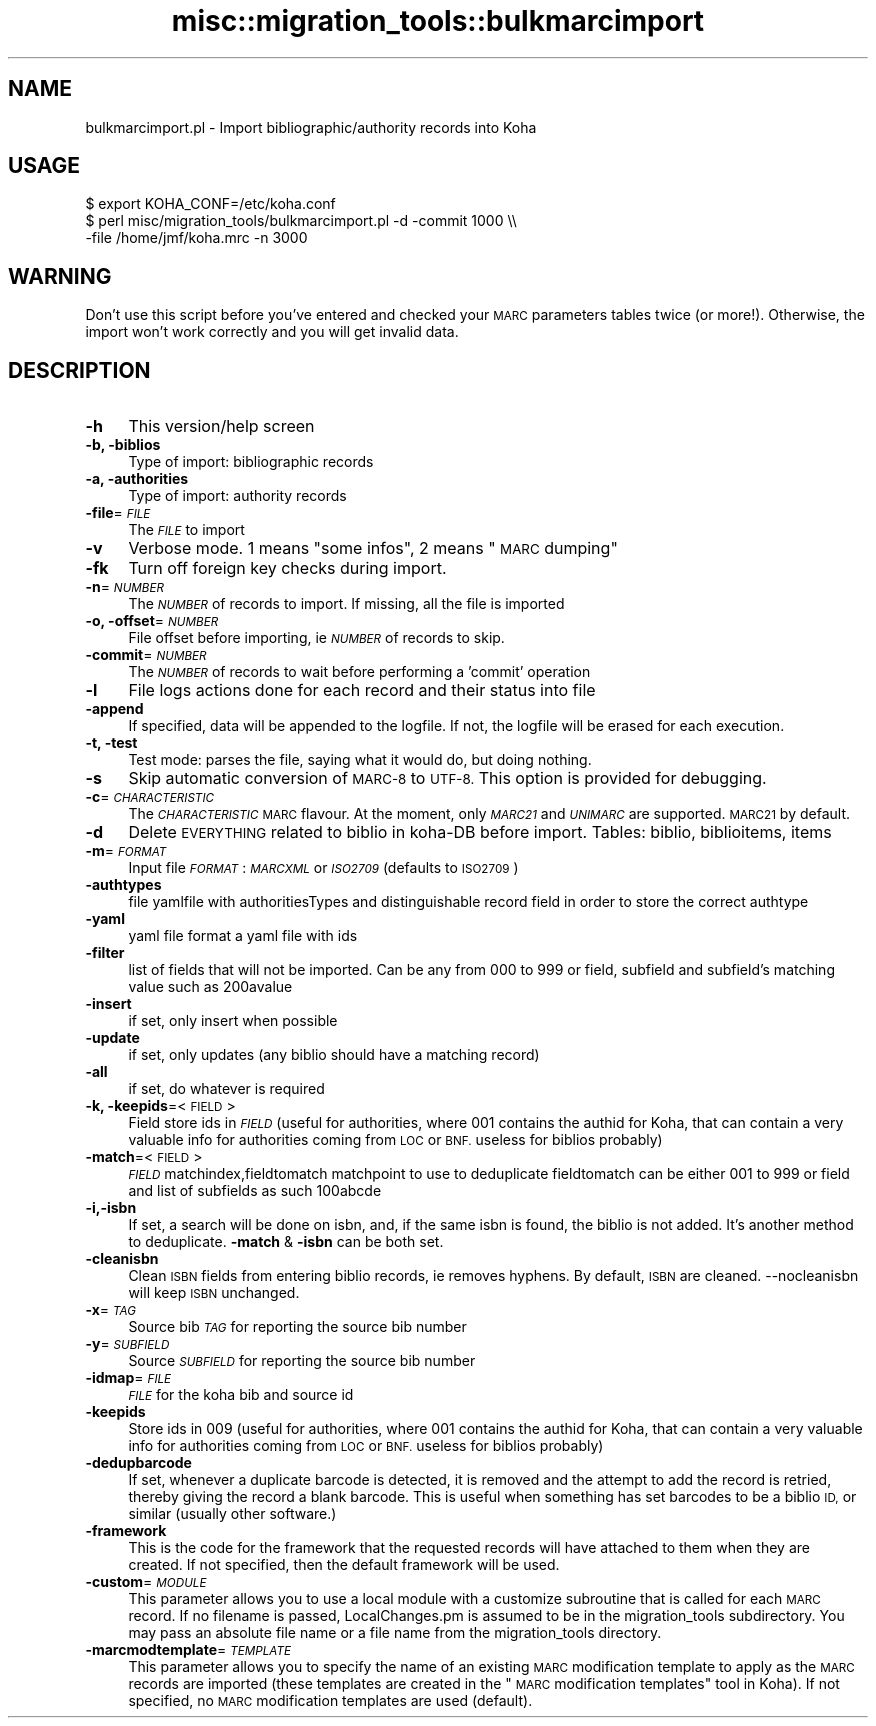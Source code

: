 .\" Automatically generated by Pod::Man 2.28 (Pod::Simple 3.28)
.\"
.\" Standard preamble:
.\" ========================================================================
.de Sp \" Vertical space (when we can't use .PP)
.if t .sp .5v
.if n .sp
..
.de Vb \" Begin verbatim text
.ft CW
.nf
.ne \\$1
..
.de Ve \" End verbatim text
.ft R
.fi
..
.\" Set up some character translations and predefined strings.  \*(-- will
.\" give an unbreakable dash, \*(PI will give pi, \*(L" will give a left
.\" double quote, and \*(R" will give a right double quote.  \*(C+ will
.\" give a nicer C++.  Capital omega is used to do unbreakable dashes and
.\" therefore won't be available.  \*(C` and \*(C' expand to `' in nroff,
.\" nothing in troff, for use with C<>.
.tr \(*W-
.ds C+ C\v'-.1v'\h'-1p'\s-2+\h'-1p'+\s0\v'.1v'\h'-1p'
.ie n \{\
.    ds -- \(*W-
.    ds PI pi
.    if (\n(.H=4u)&(1m=24u) .ds -- \(*W\h'-12u'\(*W\h'-12u'-\" diablo 10 pitch
.    if (\n(.H=4u)&(1m=20u) .ds -- \(*W\h'-12u'\(*W\h'-8u'-\"  diablo 12 pitch
.    ds L" ""
.    ds R" ""
.    ds C` ""
.    ds C' ""
'br\}
.el\{\
.    ds -- \|\(em\|
.    ds PI \(*p
.    ds L" ``
.    ds R" ''
.    ds C`
.    ds C'
'br\}
.\"
.\" Escape single quotes in literal strings from groff's Unicode transform.
.ie \n(.g .ds Aq \(aq
.el       .ds Aq '
.\"
.\" If the F register is turned on, we'll generate index entries on stderr for
.\" titles (.TH), headers (.SH), subsections (.SS), items (.Ip), and index
.\" entries marked with X<> in POD.  Of course, you'll have to process the
.\" output yourself in some meaningful fashion.
.\"
.\" Avoid warning from groff about undefined register 'F'.
.de IX
..
.nr rF 0
.if \n(.g .if rF .nr rF 1
.if (\n(rF:(\n(.g==0)) \{
.    if \nF \{
.        de IX
.        tm Index:\\$1\t\\n%\t"\\$2"
..
.        if !\nF==2 \{
.            nr % 0
.            nr F 2
.        \}
.    \}
.\}
.rr rF
.\"
.\" Accent mark definitions (@(#)ms.acc 1.5 88/02/08 SMI; from UCB 4.2).
.\" Fear.  Run.  Save yourself.  No user-serviceable parts.
.    \" fudge factors for nroff and troff
.if n \{\
.    ds #H 0
.    ds #V .8m
.    ds #F .3m
.    ds #[ \f1
.    ds #] \fP
.\}
.if t \{\
.    ds #H ((1u-(\\\\n(.fu%2u))*.13m)
.    ds #V .6m
.    ds #F 0
.    ds #[ \&
.    ds #] \&
.\}
.    \" simple accents for nroff and troff
.if n \{\
.    ds ' \&
.    ds ` \&
.    ds ^ \&
.    ds , \&
.    ds ~ ~
.    ds /
.\}
.if t \{\
.    ds ' \\k:\h'-(\\n(.wu*8/10-\*(#H)'\'\h"|\\n:u"
.    ds ` \\k:\h'-(\\n(.wu*8/10-\*(#H)'\`\h'|\\n:u'
.    ds ^ \\k:\h'-(\\n(.wu*10/11-\*(#H)'^\h'|\\n:u'
.    ds , \\k:\h'-(\\n(.wu*8/10)',\h'|\\n:u'
.    ds ~ \\k:\h'-(\\n(.wu-\*(#H-.1m)'~\h'|\\n:u'
.    ds / \\k:\h'-(\\n(.wu*8/10-\*(#H)'\z\(sl\h'|\\n:u'
.\}
.    \" troff and (daisy-wheel) nroff accents
.ds : \\k:\h'-(\\n(.wu*8/10-\*(#H+.1m+\*(#F)'\v'-\*(#V'\z.\h'.2m+\*(#F'.\h'|\\n:u'\v'\*(#V'
.ds 8 \h'\*(#H'\(*b\h'-\*(#H'
.ds o \\k:\h'-(\\n(.wu+\w'\(de'u-\*(#H)/2u'\v'-.3n'\*(#[\z\(de\v'.3n'\h'|\\n:u'\*(#]
.ds d- \h'\*(#H'\(pd\h'-\w'~'u'\v'-.25m'\f2\(hy\fP\v'.25m'\h'-\*(#H'
.ds D- D\\k:\h'-\w'D'u'\v'-.11m'\z\(hy\v'.11m'\h'|\\n:u'
.ds th \*(#[\v'.3m'\s+1I\s-1\v'-.3m'\h'-(\w'I'u*2/3)'\s-1o\s+1\*(#]
.ds Th \*(#[\s+2I\s-2\h'-\w'I'u*3/5'\v'-.3m'o\v'.3m'\*(#]
.ds ae a\h'-(\w'a'u*4/10)'e
.ds Ae A\h'-(\w'A'u*4/10)'E
.    \" corrections for vroff
.if v .ds ~ \\k:\h'-(\\n(.wu*9/10-\*(#H)'\s-2\u~\d\s+2\h'|\\n:u'
.if v .ds ^ \\k:\h'-(\\n(.wu*10/11-\*(#H)'\v'-.4m'^\v'.4m'\h'|\\n:u'
.    \" for low resolution devices (crt and lpr)
.if \n(.H>23 .if \n(.V>19 \
\{\
.    ds : e
.    ds 8 ss
.    ds o a
.    ds d- d\h'-1'\(ga
.    ds D- D\h'-1'\(hy
.    ds th \o'bp'
.    ds Th \o'LP'
.    ds ae ae
.    ds Ae AE
.\}
.rm #[ #] #H #V #F C
.\" ========================================================================
.\"
.IX Title "misc::migration_tools::bulkmarcimport 3pm"
.TH misc::migration_tools::bulkmarcimport 3pm "2018-09-26" "perl v5.20.2" "User Contributed Perl Documentation"
.\" For nroff, turn off justification.  Always turn off hyphenation; it makes
.\" way too many mistakes in technical documents.
.if n .ad l
.nh
.SH "NAME"
bulkmarcimport.pl \- Import bibliographic/authority records into Koha
.SH "USAGE"
.IX Header "USAGE"
.Vb 3
\& $ export KOHA_CONF=/etc/koha.conf
\& $ perl misc/migration_tools/bulkmarcimport.pl \-d \-commit 1000 \e\e
\&    \-file /home/jmf/koha.mrc \-n 3000
.Ve
.SH "WARNING"
.IX Header "WARNING"
Don't use this script before you've entered and checked your \s-1MARC\s0 parameters
tables twice (or more!). Otherwise, the import won't work correctly and you
will get invalid data.
.SH "DESCRIPTION"
.IX Header "DESCRIPTION"
.IP "\fB\-h\fR" 4
.IX Item "-h"
This version/help screen
.IP "\fB\-b, \-biblios\fR" 4
.IX Item "-b, -biblios"
Type of import: bibliographic records
.IP "\fB\-a, \-authorities\fR" 4
.IX Item "-a, -authorities"
Type of import: authority records
.IP "\fB\-file\fR=\fI\s-1FILE\s0\fR" 4
.IX Item "-file=FILE"
The \fI\s-1FILE\s0\fR to import
.IP "\fB\-v\fR" 4
.IX Item "-v"
Verbose mode. 1 means \*(L"some infos\*(R", 2 means \*(L"\s-1MARC\s0 dumping\*(R"
.IP "\fB\-fk\fR" 4
.IX Item "-fk"
Turn off foreign key checks during import.
.IP "\fB\-n\fR=\fI\s-1NUMBER\s0\fR" 4
.IX Item "-n=NUMBER"
The \fI\s-1NUMBER\s0\fR of records to import. If missing, all the file is imported
.IP "\fB\-o, \-offset\fR=\fI\s-1NUMBER\s0\fR" 4
.IX Item "-o, -offset=NUMBER"
File offset before importing, ie \fI\s-1NUMBER\s0\fR of records to skip.
.IP "\fB\-commit\fR=\fI\s-1NUMBER\s0\fR" 4
.IX Item "-commit=NUMBER"
The \fI\s-1NUMBER\s0\fR of records to wait before performing a 'commit' operation
.IP "\fB\-l\fR" 4
.IX Item "-l"
File logs actions done for each record and their status into file
.IP "\fB\-append\fR" 4
.IX Item "-append"
If specified, data will be appended to the logfile. If not, the logfile will be erased for each execution.
.IP "\fB\-t, \-test\fR" 4
.IX Item "-t, -test"
Test mode: parses the file, saying what it would do, but doing nothing.
.IP "\fB\-s\fR" 4
.IX Item "-s"
Skip automatic conversion of \s-1MARC\-8\s0 to \s-1UTF\-8. \s0 This option is provided for
debugging.
.IP "\fB\-c\fR=\fI\s-1CHARACTERISTIC\s0\fR" 4
.IX Item "-c=CHARACTERISTIC"
The \fI\s-1CHARACTERISTIC\s0\fR \s-1MARC\s0 flavour. At the moment, only \fI\s-1MARC21\s0\fR and
\&\fI\s-1UNIMARC\s0\fR are supported. \s-1MARC21\s0 by default.
.IP "\fB\-d\fR" 4
.IX Item "-d"
Delete \s-1EVERYTHING\s0 related to biblio in koha-DB before import. Tables: biblio,
biblioitems, items
.IP "\fB\-m\fR=\fI\s-1FORMAT\s0\fR" 4
.IX Item "-m=FORMAT"
Input file \fI\s-1FORMAT\s0\fR: \fI\s-1MARCXML\s0\fR or \fI\s-1ISO2709\s0\fR (defaults to \s-1ISO2709\s0)
.IP "\fB\-authtypes\fR" 4
.IX Item "-authtypes"
file yamlfile with authoritiesTypes and distinguishable record field in order
to store the correct authtype
.IP "\fB\-yaml\fR" 4
.IX Item "-yaml"
yaml file  format a yaml file with ids
.IP "\fB\-filter\fR" 4
.IX Item "-filter"
list of fields that will not be imported. Can be any from 000 to 999 or field,
subfield and subfield's matching value such as 200avalue
.IP "\fB\-insert\fR" 4
.IX Item "-insert"
if set, only insert when possible
.IP "\fB\-update\fR" 4
.IX Item "-update"
if set, only updates (any biblio should have a matching record)
.IP "\fB\-all\fR" 4
.IX Item "-all"
if set, do whatever is required
.IP "\fB\-k, \-keepids\fR=<\s-1FIELD\s0>" 4
.IX Item "-k, -keepids=<FIELD>"
Field store ids in \fI\s-1FIELD\s0\fR (useful for authorities, where 001 contains the
authid for Koha, that can contain a very valuable info for authorities coming
from \s-1LOC\s0 or \s-1BNF.\s0 useless for biblios probably)
.IP "\fB\-match\fR=<\s-1FIELD\s0>" 4
.IX Item "-match=<FIELD>"
\&\fI\s-1FIELD\s0\fR matchindex,fieldtomatch matchpoint to use to deduplicate fieldtomatch
can be either 001 to 999 or field and list of subfields as such 100abcde
.IP "\fB\-i,\-isbn\fR" 4
.IX Item "-i,-isbn"
If set, a search will be done on isbn, and, if the same isbn is found, the
biblio is not added. It's another method to deduplicate.  \fB\-match\fR & \fB\-isbn\fR
can be both set.
.IP "\fB\-cleanisbn\fR" 4
.IX Item "-cleanisbn"
Clean \s-1ISBN\s0 fields from entering biblio records, ie removes hyphens. By default,
\&\s-1ISBN\s0 are cleaned. \-\-nocleanisbn will keep \s-1ISBN\s0 unchanged.
.IP "\fB\-x\fR=\fI\s-1TAG\s0\fR" 4
.IX Item "-x=TAG"
Source bib \fI\s-1TAG\s0\fR for reporting the source bib number
.IP "\fB\-y\fR=\fI\s-1SUBFIELD\s0\fR" 4
.IX Item "-y=SUBFIELD"
Source \fI\s-1SUBFIELD\s0\fR for reporting the source bib number
.IP "\fB\-idmap\fR=\fI\s-1FILE\s0\fR" 4
.IX Item "-idmap=FILE"
\&\fI\s-1FILE\s0\fR for the koha bib and source id
.IP "\fB\-keepids\fR" 4
.IX Item "-keepids"
Store ids in 009 (useful for authorities, where 001 contains the authid for
Koha, that can contain a very valuable info for authorities coming from \s-1LOC\s0 or
\&\s-1BNF.\s0 useless for biblios probably)
.IP "\fB\-dedupbarcode\fR" 4
.IX Item "-dedupbarcode"
If set, whenever a duplicate barcode is detected, it is removed and the attempt
to add the record is retried, thereby giving the record a blank barcode. This
is useful when something has set barcodes to be a biblio \s-1ID,\s0 or similar
(usually other software.)
.IP "\fB\-framework\fR" 4
.IX Item "-framework"
This is the code for the framework that the requested records will have attached
to them when they are created. If not specified, then the default framework
will be used.
.IP "\fB\-custom\fR=\fI\s-1MODULE\s0\fR" 4
.IX Item "-custom=MODULE"
This parameter allows you to use a local module with a customize subroutine
that is called for each \s-1MARC\s0 record.
If no filename is passed, LocalChanges.pm is assumed to be in the
migration_tools subdirectory. You may pass an absolute file name or a file name
from the migration_tools directory.
.IP "\fB\-marcmodtemplate\fR=\fI\s-1TEMPLATE\s0\fR" 4
.IX Item "-marcmodtemplate=TEMPLATE"
This parameter allows you to specify the name of an existing \s-1MARC\s0
modification template to apply as the \s-1MARC\s0 records are imported (these
templates are created in the \*(L"\s-1MARC\s0 modification templates\*(R" tool in Koha).
If not specified, no \s-1MARC\s0 modification templates are used (default).
